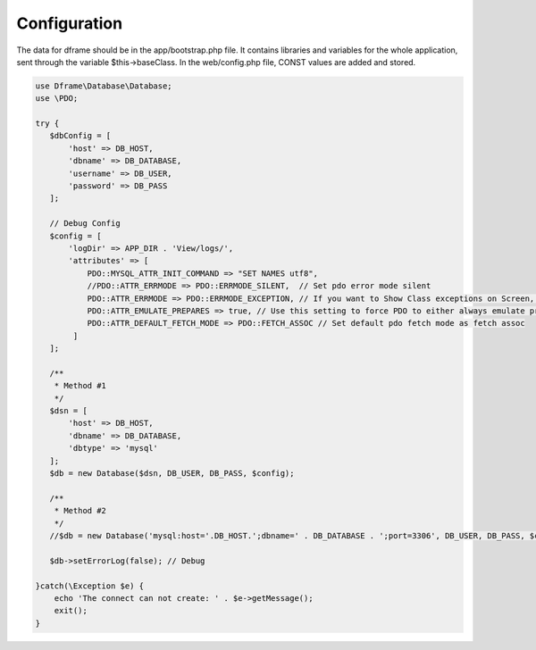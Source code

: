 .. title:: Configuration - PDO wrapper

.. meta::
    :description: The data for dframe should be in the app/bootstrap.php file. It contains libraries and variables for the whole application, sent through the variable $this->baseClass.
    :keywords: dframe, database, pdo, pdo-mysql, query-builder, query

    
====
Configuration
====

The data for dframe should be in the app/bootstrap.php file. It contains libraries and variables for the whole application, sent through the variable $this->baseClass. In the web/config.php file, CONST values are added and stored.

.. code-block:: php

 use Dframe\Database\Database;
 use \PDO;
 
 try {
    $dbConfig = [
        'host' => DB_HOST,
        'dbname' => DB_DATABASE,
        'username' => DB_USER,
        'password' => DB_PASS
    ];
    
    // Debug Config 
    $config = [
        'logDir' => APP_DIR . 'View/logs/',
        'attributes' => [
            PDO::MYSQL_ATTR_INIT_COMMAND => "SET NAMES utf8", 
            //PDO::ATTR_ERRMODE => PDO::ERRMODE_SILENT,  // Set pdo error mode silent
            PDO::ATTR_ERRMODE => PDO::ERRMODE_EXCEPTION, // If you want to Show Class exceptions on Screen, Uncomment below code 
            PDO::ATTR_EMULATE_PREPARES => true, // Use this setting to force PDO to either always emulate prepared statements (if TRUE), or to try to use native prepared statements (if FALSE). 
            PDO::ATTR_DEFAULT_FETCH_MODE => PDO::FETCH_ASSOC // Set default pdo fetch mode as fetch assoc
         ]
    ];
    
    /**
     * Method #1 
     */  
    $dsn = [
        'host' => DB_HOST,
        'dbname' => DB_DATABASE,
        'dbtype' => 'mysql'
    ];
    $db = new Database($dsn, DB_USER, DB_PASS, $config);
    
    /**
     * Method #2
     */  
    //$db = new Database('mysql:host='.DB_HOST.';dbname=' . DB_DATABASE . ';port=3306', DB_USER, DB_PASS, $config);
    
    $db->setErrorLog(false); // Debug
  
 }catch(\Exception $e) {
     echo 'The connect can not create: ' . $e->getMessage(); 
     exit();
 }
